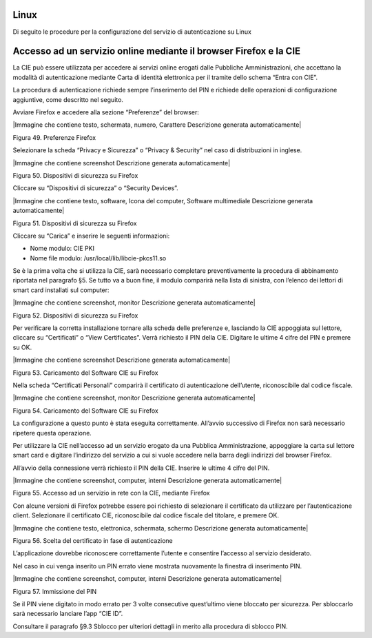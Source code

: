 .. _linux-3:

Linux
=====

Di seguito le procedure per la configurazione del servizio di
autenticazione su Linux

Accesso ad un servizio online mediante il browser Firefox e la CIE
==================================================================

La CIE può essere utilizzata per accedere ai servizi online erogati
dalle Pubbliche Amministrazioni, che accettano la modalità di
autenticazione mediante Carta di identità elettronica per il tramite
dello schema “Entra con CIE”.

La procedura di autenticazione richiede sempre l’inserimento del PIN e
richiede delle operazioni di configurazione aggiuntive, come descritto
nel seguito.

Avviare Firefox e accedere alla sezione “Preferenze” del browser:

|Immagine che contiene testo, schermata, numero, Carattere Descrizione
generata automaticamente|

Figura 49. Preferenze Firefox

Selezionare la scheda “Privacy e Sicurezza” o “Privacy & Security” nel
caso di distribuzioni in inglese.

|Immagine che contiene screenshot Descrizione generata automaticamente|

Figura 50. Dispositivi di sicurezza su Firefox

Cliccare su “Dispositivi di sicurezza” o “Security Devices”.

|Immagine che contiene testo, software, Icona del computer, Software
multimediale Descrizione generata automaticamente|

Figura 51. Dispositivi di sicurezza su Firefox

Cliccare su “Carica” e inserire le seguenti informazioni:

-  Nome modulo: CIE PKI

-  Nome file modulo: /usr/local/lib/libcie-pkcs11.so

Se è la prima volta che si utilizza la CIE, sarà necessario completare
preventivamente la procedura di abbinamento riportata nel paragrafo §5.
Se tutto va a buon fine, il modulo comparirà nella lista di sinistra,
con l’elenco dei lettori di smart card installati sul computer:

|Immagine che contiene screenshot, monitor Descrizione generata
automaticamente|

Figura 52. Dispositivi di sicurezza su Firefox

Per verificare la corretta installazione tornare alla scheda delle
preferenze e, lasciando la CIE appoggiata sul lettore, cliccare su
“Certificati” o “View Certificates”. Verrà richiesto il PIN della CIE.
Digitare le ultime 4 cifre del PIN e premere su OK.

|Immagine che contiene screenshot Descrizione generata automaticamente|

Figura 53. Caricamento del Software CIE su Firefox

Nella scheda “Certificati Personali” comparirà il certificato di
autenticazione dell’utente, riconoscibile dal codice fiscale.

|Immagine che contiene screenshot, monitor Descrizione generata
automaticamente|

Figura 54. Caricamento del Software CIE su Firefox

La configurazione a questo punto è stata eseguita correttamente.
All’avvio successivo di Firefox non sarà necessario ripetere questa
operazione.

Per utilizzare la CIE nell’accesso ad un servizio erogato da una
Pubblica Amministrazione, appoggiare la carta sul lettore smart card e
digitare l’indirizzo del servizio a cui si vuole accedere nella barra
degli indirizzi del browser Firefox.

All’avvio della connessione verrà richiesto il PIN della CIE. Inserire
le ultime 4 cifre del PIN.

|Immagine che contiene screenshot, computer, interni Descrizione
generata automaticamente|

Figura 55. Accesso ad un servizio in rete con la CIE, mediante Firefox

Con alcune versioni di Firefox potrebbe essere poi richiesto di
selezionare il certificato da utilizzare per l’autenticazione client.
Selezionare il certificato CIE, riconoscibile dal codice fiscale del
titolare, e premere OK.

|Immagine che contiene testo, elettronica, schermata, schermo
Descrizione generata automaticamente|

Figura 56. Scelta del certificato in fase di autenticazione

L’applicazione dovrebbe riconoscere correttamente l’utente e consentire
l’accesso al servizio desiderato.

Nel caso in cui venga inserito un PIN errato viene mostrata nuovamente
la finestra di inserimento PIN.

|Immagine che contiene screenshot, computer, interni Descrizione
generata automaticamente|

Figura 57. Immissione del PIN

Se il PIN viene digitato in modo errato per 3 volte consecutive
quest’ultimo viene bloccato per sicurezza. Per sbloccarlo sarà
necessario lanciare l’app “CIE ID”.

Consultare il paragrafo §9.3 Sblocco per ulteriori dettagli in merito
alla procedura di sblocco PIN.
